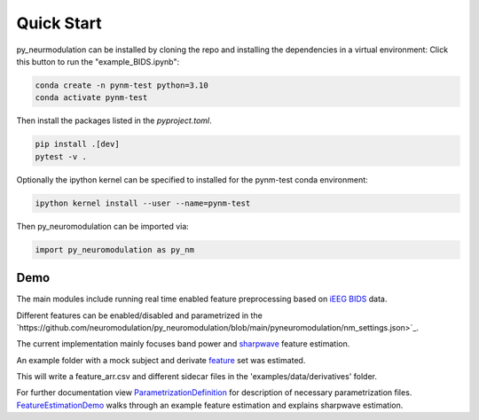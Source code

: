 .. _quick-start:

Quick Start
===========

py_neurmodulation can be installed by cloning the repo and installing the dependencies in a virtual environment:
Click this button to run the "example_BIDS.ipynb":

.. code-block::

    conda create -n pynm-test python=3.10
    conda activate pynm-test

Then install the packages listed in the `pyproject.toml`.

.. code-block::

    pip install .[dev]
    pytest -v .


Optionally the ipython kernel can be specified to installed for the pynm-test conda environment:

.. code-block::

    ipython kernel install --user --name=pynm-test

Then py_neuromodulation can be imported via:

.. code-block::

    import py_neuromodulation as py_nm

Demo
----


The main modules include running real time enabled feature preprocessing based on `iEEG BIDS <https://www.nature.com/articles/s41597-019-0105-7>`_ data.

Different features can be enabled/disabled and parametrized in the `https://github.com/neuromodulation/py_neuromodulation/blob/main/pyneuromodulation/nm_settings.json>`_.

The current implementation mainly focuses band power and `sharpwave <https://www.sciencedirect.com/science/article/abs/pii/S1364661316302182>`_ feature estimation.

An example folder with a mock subject and derivate `feature <https://github.com/neuromodulation/py_neuromodulation/tree/main/examples/data>`_ set was estimated.


This will write a feature_arr.csv and different sidecar files in the 'examples/data/derivatives' folder.

For further documentation view `ParametrizationDefinition <ParametrizationDefinition.html#>`_ for description of necessary parametrization files.
`FeatureEstimationDemo <FeatureEstimationDemo.html#>`_ walks through an example feature estimation and explains sharpwave estimation.
